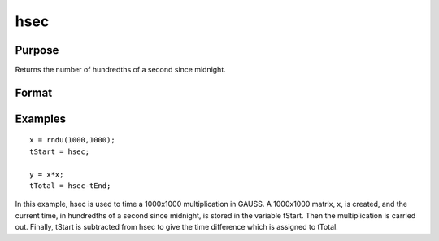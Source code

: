 
hsec
==============================================

Purpose
----------------

Returns the number of hundredths of a second since midnight.

Format
----------------
.. function:: hsec

    :returns: y (*scalar*), hundredths of a second since midnight.

Examples
----------------

::

    x = rndu(1000,1000);
    tStart = hsec;
    
    y = x*x;
    tTotal = hsec-tEnd;

In this example, hsec is used to time a 1000x1000 multiplication in GAUSS. A 1000x1000 matrix,
x, is created, and the current time, in hundredths of a
second since midnight, is stored in the variable tStart.
Then the multiplication is carried out. Finally, tStart
is subtracted from hsec to give the time difference
which is assigned to tTotal.

.. seealso:: Functions :func:`date`, :func:`time`, :func:`timestr`, :func:`ethsec`, :func:`etstr`
